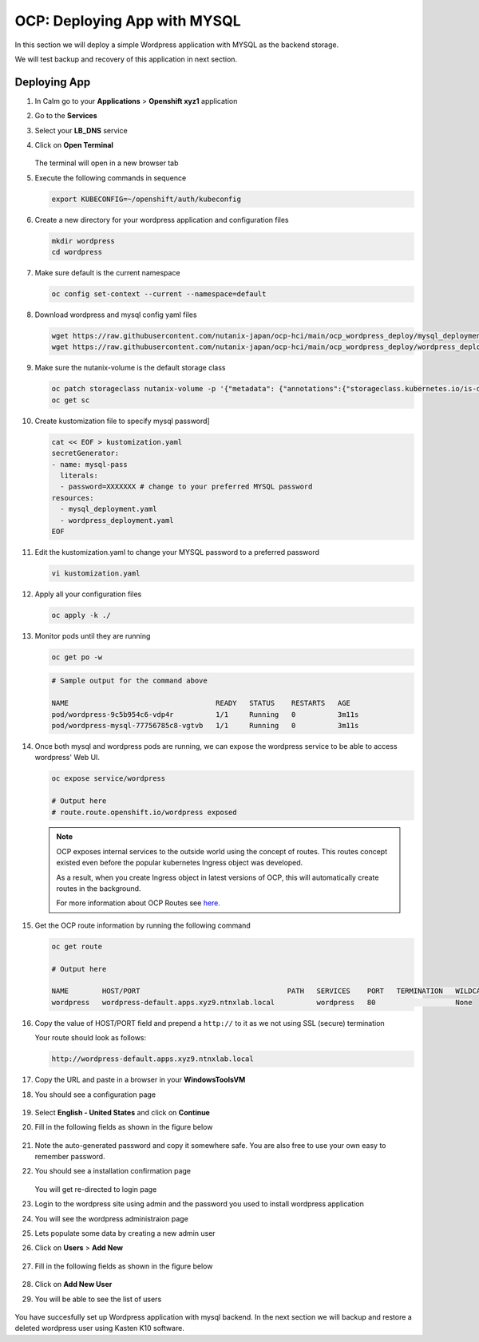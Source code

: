 .. _ocp_wordpress_deploy:

-----------------------------
OCP: Deploying App with MYSQL
-----------------------------

In this section we will deploy a simple Wordpress application with MYSQL as the backend storage.

We will test backup and recovery of this application in next section.

Deploying App
+++++++++++++

#. In Calm go to your **Applications** > **Openshift xyz1** application

#. Go to the **Services** 

#. Select your **LB_DNS** service

#. Click on **Open Terminal**
   
   .. figure:: images/ocp_lbdns_terminal.png

   The terminal will open in a new browser tab

#. Execute the following commands in sequence
    
   .. code-block:: bash
   
    export KUBECONFIG=~/openshift/auth/kubeconfig

#. Create a new directory for your wordpress application and configuration files
   
   .. code-block:: bash

    mkdir wordpress 
    cd wordpress

#. Make sure default is the current namespace
    
   .. code-block:: bash
   
    oc config set-context --current --namespace=default

#. Download wordpress and mysql config yaml files
   
   .. code-block:: bash

    wget https://raw.githubusercontent.com/nutanix-japan/ocp-hci/main/ocp_wordpress_deploy/mysql_deployment.yaml
    wget https://raw.githubusercontent.com/nutanix-japan/ocp-hci/main/ocp_wordpress_deploy/wordpress_deployment.yaml 

#. Make sure the nutanix-volume is the default storage class
   
   .. code-block:: bash

    oc patch storageclass nutanix-volume -p '{"metadata": {"annotations":{"storageclass.kubernetes.io/is-default-class":"true"}}}'
    oc get sc
    
#. Create kustomization file to specify mysql password]

   .. code-block:: bash

    cat << EOF > kustomization.yaml
    secretGenerator:
    - name: mysql-pass
      literals:
      - password=XXXXXXX # change to your preferred MYSQL password
    resources:
      - mysql_deployment.yaml
      - wordpress_deployment.yaml
    EOF

#. Edit the kustomization.yaml to change your MYSQL password to a preferred password 
  
   .. code-block:: bash

    vi kustomization.yaml

#. Apply all your configuration files 

   .. code-block:: bash

    oc apply -k ./

#. Monitor pods until they are running

   .. code-block:: bash

    oc get po -w

   .. code-block:: bash

    # Sample output for the command above

    NAME                                   READY   STATUS    RESTARTS   AGE
    pod/wordpress-9c5b954c6-vdp4r          1/1     Running   0          3m11s
    pod/wordpress-mysql-77756785c8-vgtvb   1/1     Running   0          3m11s

#. Once both mysql and wordpress pods are running, we can expose the wordpress service to be able to access wordpress' Web UI.
     
   .. code-block:: bash  

    oc expose service/wordpress
   
    # Output here
    # route.route.openshift.io/wordpress exposed

   .. note:: 

    OCP exposes internal services to the outside world using the concept of routes. This routes concept existed even before the popular kubernetes Ingress object was developed.

    As a result, when you create Ingress object in latest versions of OCP, this will automatically create routes in the background.

    For more information about OCP Routes see `here. <https://docs.openshift.com/container-platform/3.11/architecture/networking/routes.html>`_

#. Get the OCP route information by running the following command

   .. code-block:: bash  

    oc get route

    # Output here

    NAME        HOST/PORT                                   PATH   SERVICES    PORT   TERMINATION   WILDCARD
    wordpress   wordpress-default.apps.xyz9.ntnxlab.local          wordpress   80                   None

#. Copy the value of HOST/PORT field and prepend a ``http://`` to it as we not using SSL (secure) termination

   Your route should look as follows:

   .. code-block:: url
   
    http://wordpress-default.apps.xyz9.ntnxlab.local

#. Copy the URL and paste in a browser in your **WindowsToolsVM**

#. You should see a configuration page

   .. figure:: images/ocp_wp_flash.png

#. Select **English - United States** and click on **Continue**

#. Fill in the following fields as shown in the figure below

   .. figure:: images/ocp_wp_config_options.png

#. Note the auto-generated password and copy it somewhere safe. You are also free to use your own easy to remember password.

#. You should see a installation confirmation page

   .. figure:: images/ocp_wp_install_success.png

   You will get re-directed to login page

#. Login to the wordpress site using admin and the password you used to install wordpress application

#. You will see the wordpress administraion page

#. Lets populate some data by creating a new admin user

#. Click on **Users** > **Add New**

   .. figure:: images/ocp_wp_users_addnew.png

#. Fill in the following fields as shown in the figure below

   .. figure:: images/ocp_wp_create_newuser.png

#. Click on **Add New User**

#. You will be able to see the list of users

   .. figure:: images/ocp_wp_user_list.png
  
You have succesfully set up Wordpress application with mysql backend. In the next section we will backup and restore a deleted wordpress user using Kasten K10 software.



   


   
